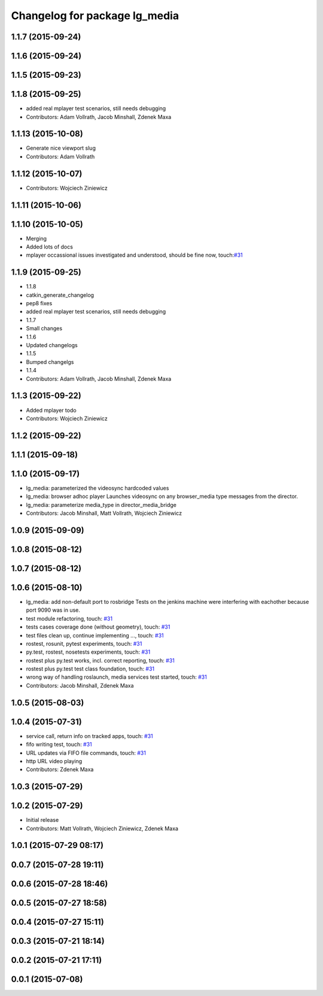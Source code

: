 ^^^^^^^^^^^^^^^^^^^^^^^^^^^^^^
Changelog for package lg_media
^^^^^^^^^^^^^^^^^^^^^^^^^^^^^^

1.1.7 (2015-09-24)
------------------

1.1.6 (2015-09-24)
------------------

1.1.5 (2015-09-23)
------------------

1.1.8 (2015-09-25)
------------------
* added real mplayer test scenarios, still needs debugging
* Contributors: Adam Vollrath, Jacob Minshall, Zdenek Maxa

1.1.13 (2015-10-08)
-------------------
* Generate nice viewport slug
* Contributors: Adam Vollrath

1.1.12 (2015-10-07)
-------------------
* Contributors: Wojciech Ziniewicz

1.1.11 (2015-10-06)
-------------------

1.1.10 (2015-10-05)
-------------------
* Merging
* Added lots of docs
* mplayer occassional issues investigated and understood, should be fine now, touch:`#31 <https://github.com/endpointcorp/lg_ros_nodes/issues/31>`_

1.1.9 (2015-09-25)
------------------
* 1.1.8
* catkin_generate_changelog
* pep8 fixes
* added real mplayer test scenarios, still needs debugging
* 1.1.7
* Small changes
* 1.1.6
* Updated changelogs
* 1.1.5
* Bumped changelgs
* 1.1.4
* Contributors: Adam Vollrath, Jacob Minshall, Zdenek Maxa

1.1.3 (2015-09-22)
------------------
* Added mplayer todo
* Contributors: Wojciech Ziniewicz

1.1.2 (2015-09-22)
------------------

1.1.1 (2015-09-18)
------------------

1.1.0 (2015-09-17)
------------------
* lg_media: parameterized the videosync hardcoded values
* lg_media: browser adhoc player
  Launches videosync on any browser_media type messages from the director.
* lg_media: parameterize media_type in director_media_bridge
* Contributors: Jacob Minshall, Matt Vollrath, Wojciech Ziniewicz

1.0.9 (2015-09-09)
------------------

1.0.8 (2015-08-12)
------------------

1.0.7 (2015-08-12)
------------------

1.0.6 (2015-08-10)
------------------
* lg_media: add non-default port to rosbridge
  Tests on the jenkins machine were interfering with eachother because
  port 9090 was in use.
* test module refactoring, touch: `#31 <https://github.com/EndPointCorp/lg_ros_nodes/issues/31>`_
* tests cases coverage done (without geometry), touch: `#31 <https://github.com/EndPointCorp/lg_ros_nodes/issues/31>`_
* test files clean up, continue implementing ..., touch: `#31 <https://github.com/EndPointCorp/lg_ros_nodes/issues/31>`_
* rostest, rosunit, pytest experiments, touch: `#31 <https://github.com/EndPointCorp/lg_ros_nodes/issues/31>`_
* py.test, rostest, nosetests experiments, touch: `#31 <https://github.com/EndPointCorp/lg_ros_nodes/issues/31>`_
* rostest plus py.test works, incl. correct reporting, touch: `#31 <https://github.com/EndPointCorp/lg_ros_nodes/issues/31>`_
* rostest plus py.test test class foundation, touch: `#31 <https://github.com/EndPointCorp/lg_ros_nodes/issues/31>`_
* wrong way of handling roslaunch, media services test started, touch: `#31 <https://github.com/EndPointCorp/lg_ros_nodes/issues/31>`_
* Contributors: Jacob Minshall, Zdenek Maxa

1.0.5 (2015-08-03)
------------------

1.0.4 (2015-07-31)
------------------
* service call, return info on tracked apps, touch: `#31 <https://github.com/EndPointCorp/lg_ros_nodes/issues/31>`_
* fifo writing test, touch: `#31 <https://github.com/EndPointCorp/lg_ros_nodes/issues/31>`_
* URL updates via FIFO file commands, touch: `#31 <https://github.com/EndPointCorp/lg_ros_nodes/issues/31>`_
* http URL video playing
* Contributors: Zdenek Maxa

1.0.3 (2015-07-29)
------------------

1.0.2 (2015-07-29)
------------------
* Initial release
* Contributors: Matt Vollrath, Wojciech Ziniewicz, Zdenek Maxa

1.0.1 (2015-07-29 08:17)
------------------------

0.0.7 (2015-07-28 19:11)
------------------------

0.0.6 (2015-07-28 18:46)
------------------------

0.0.5 (2015-07-27 18:58)
------------------------

0.0.4 (2015-07-27 15:11)
------------------------

0.0.3 (2015-07-21 18:14)
------------------------

0.0.2 (2015-07-21 17:11)
------------------------

0.0.1 (2015-07-08)
------------------
